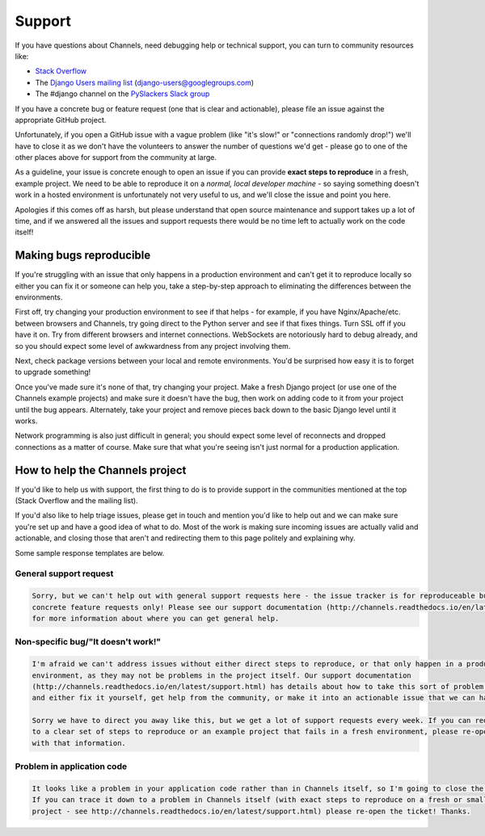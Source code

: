 Support
=======

If you have questions about Channels, need debugging help or technical support, you can turn to community resources like:

- `Stack Overflow <https://www.stackoverflow.com>`_
- The `Django Users mailing list <https://groups.google.com/forum/#!forum/django-users>`_ (django-users@googlegroups.com)
- The #django channel on the `PySlackers Slack group <https://pyslackers.com/>`_

If you have a concrete bug or feature request (one that is clear and actionable), please file an issue against the
appropriate GitHub project.

Unfortunately, if you open a GitHub issue with a vague problem (like "it's slow!" or "connections randomly drop!")
we'll have to close it as we don't have the volunteers to answer the number of questions we'd get - please go to
one of the other places above for support from the community at large.

As a guideline, your issue is concrete enough to open an issue if you can provide **exact steps to reproduce** in a fresh,
example project. We need to be able to reproduce it on a *normal, local developer machine* - so saying something doesn't
work in a hosted environment is unfortunately not very useful to us, and we'll close the issue and point you here.

Apologies if this comes off as harsh, but please understand that open source maintenance and support takes up a lot
of time, and if we answered all the issues and support requests there would be no time left to actually work on the code
itself!

Making bugs reproducible
------------------------

If you're struggling with an issue that only happens in a production environment and can't get it to reproduce locally
so either you can fix it or someone can help you, take a step-by-step approach to eliminating the differences between the
environments.

First off, try changing your production environment to see if that helps - for example, if you have Nginx/Apache/etc.
between browsers and Channels, try going direct to the Python server and see if that fixes things. Turn SSL off if you
have it on. Try from different browsers and internet connections. WebSockets are notoriously hard to debug already,
and so you should expect some level of awkwardness from any project involving them.

Next, check package versions between your local and remote environments. You'd be surprised how easy it is to forget
to upgrade something!

Once you've made sure it's none of that, try changing your project. Make a fresh Django project (or use one of the
Channels example projects) and make sure it doesn't have the bug, then work on adding code to it from your project
until the bug appears. Alternately, take your project and remove pieces back down to the basic Django level until
it works.

Network programming is also just difficult in general; you should expect some level of reconnects and dropped connections
as a matter of course. Make sure that what you're seeing isn't just normal for a production application.

How to help the Channels project
--------------------------------

If you'd like to help us with support, the first thing to do is to provide support in the communities mentioned at the
top (Stack Overflow and the mailing list).

If you'd also like to help triage issues, please get in touch and mention you'd like to help out and we can make sure you're
set up and have a good idea of what to do. Most of the work is making sure incoming issues are actually valid and actionable,
and closing those that aren't and redirecting them to this page politely and explaining why.

Some sample response templates are below.

General support request
~~~~~~~~~~~~~~~~~~~~~~~

.. code-block:: text

    Sorry, but we can't help out with general support requests here - the issue tracker is for reproduceable bugs and
    concrete feature requests only! Please see our support documentation (http://channels.readthedocs.io/en/latest/support.html)
    for more information about where you can get general help.

Non-specific bug/"It doesn't work!"
~~~~~~~~~~~~~~~~~~~~~~~~~~~~~~~~~~~

.. code-block:: text

    I'm afraid we can't address issues without either direct steps to reproduce, or that only happen in a production
    environment, as they may not be problems in the project itself. Our support documentation
    (http://channels.readthedocs.io/en/latest/support.html) has details about how to take this sort of problem, diagnose it,
    and either fix it yourself, get help from the community, or make it into an actionable issue that we can handle.

    Sorry we have to direct you away like this, but we get a lot of support requests every week. If you can reduce the problem
    to a clear set of steps to reproduce or an example project that fails in a fresh environment, please re-open the ticket
    with that information.

Problem in application code
~~~~~~~~~~~~~~~~~~~~~~~~~~~

.. code-block:: text

    It looks like a problem in your application code rather than in Channels itself, so I'm going to close the ticket.
    If you can trace it down to a problem in Channels itself (with exact steps to reproduce on a fresh or small example
    project - see http://channels.readthedocs.io/en/latest/support.html) please re-open the ticket! Thanks.

